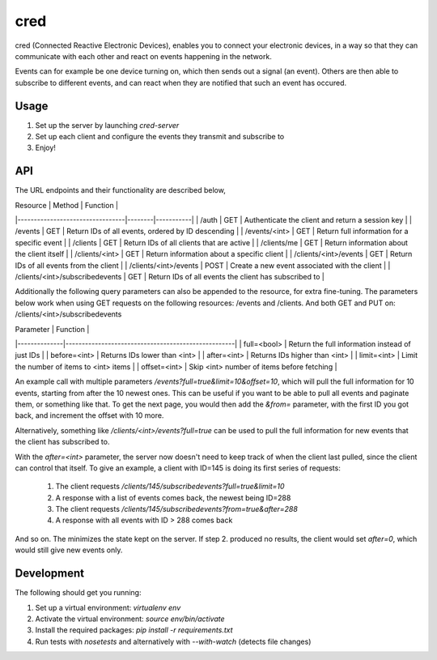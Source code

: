 ====
cred
====
cred (Connected Reactive Electronic Devices), enables you to connect your
electronic devices, in a way so that they can communicate with each other
and react on events happening in the network.

Events can for example be one device turning on, which then sends out a
signal (an event). Others are then able to subscribe to different events,
and can react when they are notified that such an event has occured.


Usage
=====
1. Set up the server by launching `cred-server`
2. Set up each client and configure the events they transmit and subscribe to
3. Enjoy!


API
=====
The URL endpoints and their functionality are described below,

| Resource                        | Method | Function  |
|---------------------------------|--------|-----------|
| /auth                           | GET    | Authenticate the client and return a session key |
| /events                         | GET    | Return IDs of all events, ordered by ID descending |
| /events/<int>                   | GET    | Return full information for a specific event |
| /clients                        | GET    | Return IDs of all clients that are active |
| /clients/me                     | GET    | Return information about the client itself |
| /clients/<int>                  | GET    | Return information about a specific client |
| /clients/<int>/events           | GET    | Return IDs of all events from the client  |
| /clients/<int>/events           | POST   | Create a new event associated with the client |
| /clients/<int>/subscribedevents | GET    | Return IDs of all events the client has subscribed to |

Additionally the following query parameters can also be appended to the
resource, for extra fine-tuning. The parameters below work when using GET
requests on the following resources: /events and /clients. And both GET and PUT
on: /clients/<int>/subscribedevents

| Parameter    | Function                                           |
|--------------|----------------------------------------------------|
| full=<bool>  | Return the full information instead of just IDs    |
| before=<int> | Returns IDs lower than <int>                       |
| after=<int>  | Returns IDs higher than <int>                      |
| limit=<int>  | Limit the number of items to <int> items           |
| offset=<int> | Skip <int> number of items before fetching         |

An example call with multiple parameters `/events?full=true&limit=10&offset=10`,
which will pull the full information for 10 events, starting from after the 10
newest ones. This can be useful if you want to be able to pull all events and
paginate them, or something like that. To get the next page, you would then add
the `&from=` parameter, with the first ID you got back, and increment the offset
with 10 more.

Alternatively, something like `/clients/<int>/events?full=true` can be used to
pull the full information for new events that the client has subscribed to.

With the `after=<int>` parameter, the server now doesn't need to keep track of
when the client last pulled, since the client can control that itself. To give
an example, a client with ID=145 is doing its first series of requests:
    1. The client requests `/clients/145/subscribedevents?full=true&limit=10`
    2. A response with a list of events comes back, the newest being ID=288
    3. The client requests `/clients/145/subscribedevents?from=true&after=288`
    4. A response with all events with ID > 288 comes back
And so on. The minimizes the state kept on the server. If step 2. produced no
results, the client would set `after=0`, which would still give new events only.


Development
=====
The following should get you running:

1) Set up a virtual environment: `virtualenv env`
2) Activate the virtual environment: `source env/bin/activate`
3) Install the required packages: `pip install -r requirements.txt`
4) Run tests with `nosetests` and alternatively with `--with-watch` (detects file changes)
